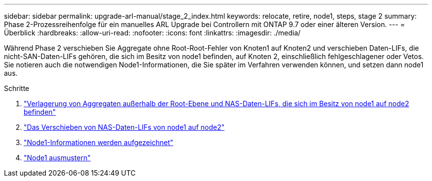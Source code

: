 ---
sidebar: sidebar 
permalink: upgrade-arl-manual/stage_2_index.html 
keywords: relocate, retire, node1, steps,  stage 2 
summary: Phase 2-Prozessreihenfolge für ein manuelles ARL Upgrade bei Controllern mit ONTAP 9.7 oder einer älteren Version. 
---
= Überblick
:hardbreaks:
:allow-uri-read: 
:nofooter: 
:icons: font
:linkattrs: 
:imagesdir: ./media/


[role="lead"]
Während Phase 2 verschieben Sie Aggregate ohne Root-Root-Fehler von Knoten1 auf Knoten2 und verschieben Daten-LIFs, die nicht-SAN-Daten-LIFs gehören, die sich im Besitz von node1 befinden, auf Knoten 2, einschließlich fehlgeschlagener oder Vetos. Sie notieren auch die notwendigen Node1-Informationen, die Sie später im Verfahren verwenden können, und setzen dann node1 aus.

.Schritte
. link:relocate_non_root_aggr_node1_node2.html["Verlagerung von Aggregaten außerhalb der Root-Ebene und NAS-Daten-LIFs, die sich im Besitz von node1 auf node2 befinden"]
. link:move_nas_lifs_node1_node2.html["Das Verschieben von NAS-Daten-LIFs von node1 auf node2"]
. link:record_node1_information.html["Node1-Informationen werden aufgezeichnet"]
. link:retire_node1.html["Node1 ausmustern"]

